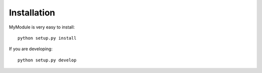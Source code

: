 
Installation
============

MyModule is very easy to install::

    python setup.py install

If you are developing::

    python setup.py develop
